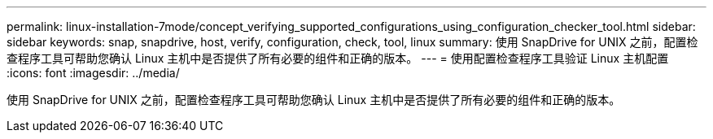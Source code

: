 ---
permalink: linux-installation-7mode/concept_verifying_supported_configurations_using_configuration_checker_tool.html 
sidebar: sidebar 
keywords: snap, snapdrive, host, verify, configuration, check, tool, linux 
summary: 使用 SnapDrive for UNIX 之前，配置检查程序工具可帮助您确认 Linux 主机中是否提供了所有必要的组件和正确的版本。 
---
= 使用配置检查程序工具验证 Linux 主机配置
:icons: font
:imagesdir: ../media/


[role="lead"]
使用 SnapDrive for UNIX 之前，配置检查程序工具可帮助您确认 Linux 主机中是否提供了所有必要的组件和正确的版本。
